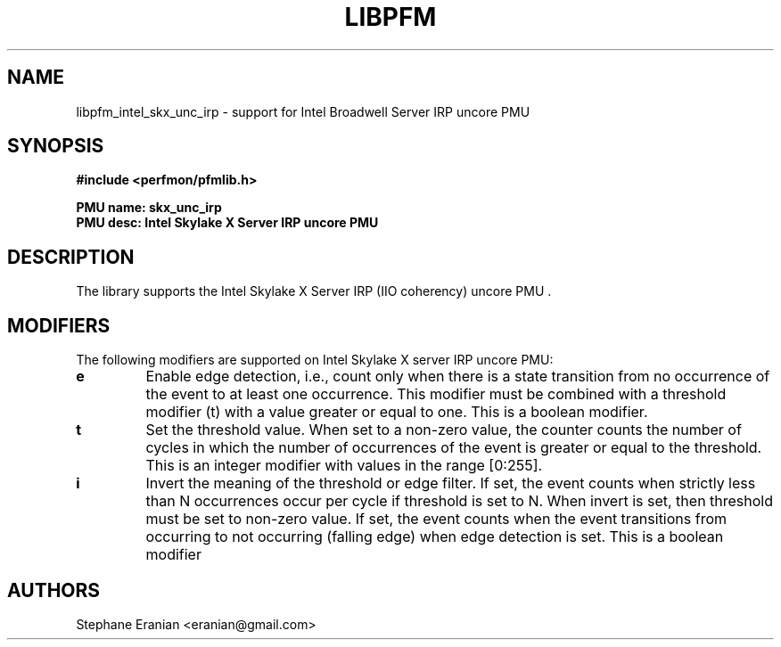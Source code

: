 .TH LIBPFM 3  "January, 2018" "" "Linux Programmer's Manual"
.SH NAME
libpfm_intel_skx_unc_irp - support for Intel Broadwell Server IRP uncore PMU
.SH SYNOPSIS
.nf
.B #include <perfmon/pfmlib.h>
.sp
.B PMU name: skx_unc_irp
.B PMU desc: Intel Skylake X Server IRP uncore PMU
.sp
.SH DESCRIPTION
The library supports the Intel Skylake X Server IRP (IIO coherency) uncore PMU .

.SH MODIFIERS
The following modifiers are supported on Intel Skylake X server IRP uncore PMU:
.TP
.B e
Enable edge detection, i.e., count only when there is a state transition from no occurrence of the event to at least one occurrence. This modifier must be combined with a threshold modifier (t) with a value greater or equal to one.  This is a boolean modifier.
.TP
.B t
Set the threshold value. When set to a non-zero value, the counter counts the number
of cycles in which the number of occurrences of the event is greater or equal to
the threshold.  This is an integer modifier with values in the range [0:255].
.TP
.B i
Invert the meaning of the threshold or edge filter. If set, the event counts when strictly less
than N occurrences occur per cycle if threshold is set to N. When invert is set, then threshold
must be set to non-zero value. If set, the event counts when the event transitions from occurring
to not occurring (falling edge) when edge detection is set. This is a boolean modifier

.SH AUTHORS
.nf
Stephane Eranian <eranian@gmail.com>
.if
.PP
